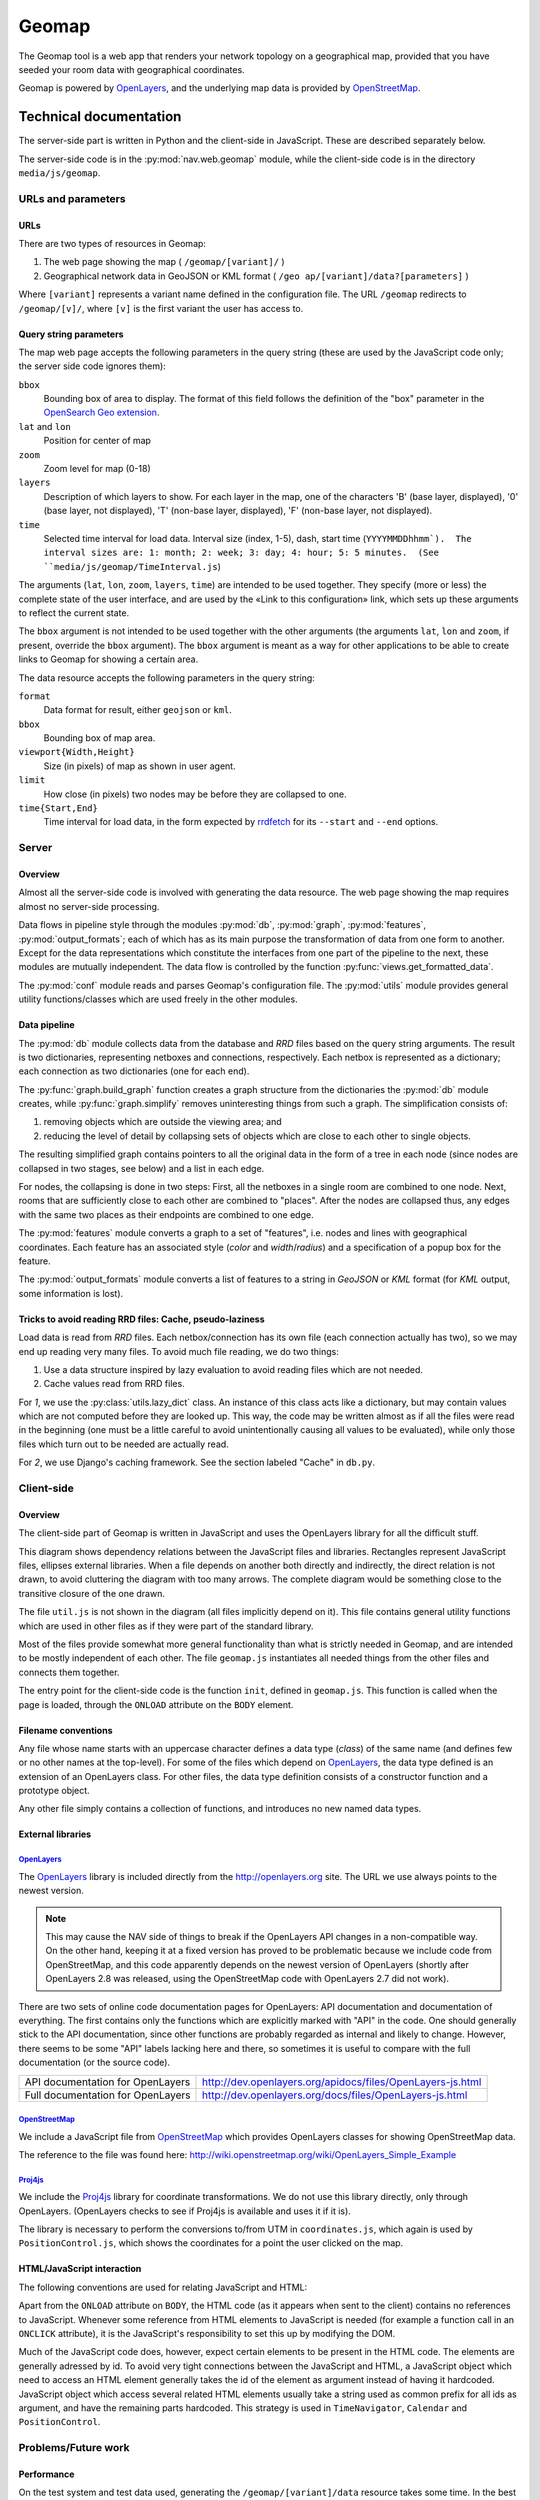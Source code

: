 ========
 Geomap
========

The Geomap tool is a web app that renders your network topology on a
geographical map, provided that you have seeded your room data with
geographical coordinates.

Geomap is powered by OpenLayers_, and the underlying map data is
provided by OpenStreetMap_.

-----------------------
Technical documentation
-----------------------

The server-side part is written in Python and the client-side in
JavaScript.  These are described separately below.

The server-side code is in the :py:mod:`nav.web.geomap` module,
while the client-side code is in the directory ``media/js/geomap``.


URLs and parameters
===================


URLs
----

There are two types of resources in Geomap:

1. The web page showing the map ( ``/geomap/[variant]/`` )
2. Geographical network data in GeoJSON or KML format
   ( ``/geo ap/[variant]/data?[parameters]`` )

Where ``[variant]`` represents a variant name defined in the configuration
file.  The URL ``/geomap`` redirects to ``/geomap/[v]/``, where ``[v]`` is the
first variant the user has access to.


Query string parameters
-----------------------

The map web page accepts the following parameters in the query string
(these are used by the JavaScript code only; the server side code
ignores them):

``bbox``
  Bounding box of area to display.  The format of this field follows the
  definition of the "box" parameter in the `OpenSearch Geo extension`_.

``lat`` and ``lon``
  Position for center of map

``zoom``
  Zoom level for map (0-18)

``layers``
  Description of which layers to show.  For each layer in the map, one of the
  characters 'B' (base layer, displayed), '0' (base layer, not displayed), 'T'
  (non-base layer, displayed), 'F' (non-base layer, not displayed).

``time``
  Selected time interval for load data.  Interval size (index, 1-5), dash,
  start time (``YYYYMMDDhhmm`).  The interval sizes are: 1: month; 2: week; 3:
  day; 4: hour; 5: 5 minutes.  (See ``media/js/geomap/TimeInterval.js``)

The arguments (``lat``, ``lon``, ``zoom``, ``layers``, ``time``) are intended
to be used together.  They specify (more or less) the complete state of the
user interface, and are used by the «Link to this configuration» link, which
sets up these arguments to reflect the current state.

The ``bbox`` argument is not intended to be used together with the other
arguments (the arguments ``lat``, ``lon`` and ``zoom``, if present, override
the ``bbox`` argument).  The ``bbox`` argument is meant as a way for other
applications to be able to create links to Geomap for showing a certain area.


The data resource accepts the following parameters in the query
string:

``format``
  Data format for result, either ``geojson`` or ``kml``.

``bbox``
  Bounding box of map area.

``viewport{Width,Height}``
  Size (in pixels) of map as shown in user agent.

``limit``
  How close (in pixels) two nodes may be before they are collapsed to one.

``time{Start,End}``
  Time interval for load data, in the form expected by rrdfetch_ for its
  ``--start`` and ``--end`` options.


Server
======


Overview
--------

Almost all the server-side code is involved with generating the data
resource.  The web page showing the map requires almost no server-side
processing.

Data flows in pipeline style through the modules :py:mod:`db`,
:py:mod:`graph`, :py:mod:`features`, :py:mod:`output_formats`; each of which
has as its main purpose the transformation of data from one form to another.
Except for the data representations which constitute the interfaces from one
part of the pipeline to the next, these modules are mutually independent.  The
data flow is controlled by the function :py:func:`views.get_formatted_data`.

The :py:mod:`conf` module reads and parses Geomap's configuration file.  The
:py:mod:`utils` module provides general utility functions/classes which are
used freely in the other modules.


Data pipeline
-------------

The :py:mod:`db` module collects data from the database and `RRD` files based
on the query string arguments.  The result is two dictionaries, representing
netboxes and connections, respectively.  Each netbox is represented as a
dictionary; each connection as two dictionaries (one for each end).

The :py:func:`graph.build_graph` function creates a graph structure from the
dictionaries the :py:mod:`db` module creates, while :py:func:`graph.simplify`
removes uninteresting things from such a graph.  The simplification consists
of:

1. removing objects which are outside the viewing area; and

2. reducing the level of detail by collapsing sets of objects which are close
   to each other to single objects.

The resulting simplified graph contains pointers to all the original
data in the form of a tree in each node (since nodes are collapsed in
two stages, see below) and a list in each edge.

For nodes, the collapsing is done in two steps: First, all the
netboxes in a single room are combined to one node.  Next, rooms that
are sufficiently close to each other are combined to "places".  After
the nodes are collapsed thus, any edges with the same two places as
their endpoints are combined to one edge.

The :py:mod:`features` module converts a graph to a set of "features",
i.e. nodes and lines with geographical coordinates.  Each feature has an
associated style (`color` and `width`/`radius`) and a specification of a popup
box for the feature.

The :py:mod:`output_formats` module converts a list of features to a string in
`GeoJSON` or `KML` format (for `KML` output, some information is lost).


Tricks to avoid reading RRD files: Cache, pseudo-laziness
---------------------------------------------------------

Load data is read from `RRD` files.  Each netbox/connection has its own file
(each connection actually has two), so we may end up reading very many files.
To avoid much file reading, we do two things:

1. Use a data structure inspired by lazy evaluation to avoid reading files
   which are not needed.
2. Cache values read from RRD files.

For `1`, we use the :py:class:`utils.lazy_dict` class.  An instance of
this class acts like a dictionary, but may contain values which are
not computed before they are looked up.  This way, the code may be
written almost as if all the files were read in the beginning (one
must be a little careful to avoid unintentionally causing all values
to be evaluated), while only those files which turn out to be needed
are actually read.

For `2`, we use Django's caching framework.  See the section labeled
"Cache" in ``db.py``.


Client-side
===========


Overview
--------

The client-side part of Geomap is written in JavaScript and uses the
OpenLayers library for all the difficult stuff.

.. image:: client-file-dependencies.svg
   :width: 100%

This diagram shows dependency relations between the JavaScript files and
libraries.  Rectangles represent JavaScript files, ellipses external
libraries.  When a file depends on another both directly and indirectly, the
direct relation is not drawn, to avoid cluttering the diagram with too many
arrows.  The complete diagram would be something close to the transitive
closure of the one drawn.

The file ``util.js`` is not shown in the diagram (all files implicitly depend
on it).  This file contains general utility functions which are used in other
files as if they were part of the standard library.

Most of the files provide somewhat more general functionality than what is
strictly needed in Geomap, and are intended to be mostly independent of each
other.  The file ``geomap.js`` instantiates all needed things from the other
files and connects them together.

The entry point for the client-side code is the function ``init``, defined in
``geomap.js``.  This function is called when the page is loaded, through the
``ONLOAD`` attribute on the ``BODY`` element.


Filename conventions
--------------------

Any file whose name starts with an uppercase character defines a data type
(`class`) of the same name (and defines few or no other names at the
top-level).  For some of the files which depend on OpenLayers_, the data type
defined is an extension of an OpenLayers class.  For other files, the data
type definition consists of a constructor function and a prototype object.

Any other file simply contains a collection of functions, and
introduces no new named data types.


External libraries
------------------

OpenLayers_
~~~~~~~~~~~

The OpenLayers_ library is included directly from the http://openlayers.org
site.  The URL we use always points to the newest version.  

.. NOTE:: This may cause the NAV side of things to break if the OpenLayers API
   changes in a non-compatible way. On the other hand, keeping it at a fixed
   version has proved to be problematic because we include code from
   OpenStreetMap, and this code apparently depends on the newest version of
   OpenLayers (shortly after OpenLayers 2.8 was released, using the
   OpenStreetMap code with OpenLayers 2.7 did not work).

There are two sets of online code documentation pages for OpenLayers:
API documentation and documentation of everything.  The first contains
only the functions which are explicitly marked with "API" in the code.
One should generally stick to the API documentation, since other
functions are probably regarded as internal and likely to change.
However, there seems to be some "API" labels lacking here and there,
so sometimes it is useful to compare with the full documentation (or
the source code).

================================= ==========================================================
API documentation for OpenLayers  http://dev.openlayers.org/apidocs/files/OpenLayers-js.html
Full documentation for OpenLayers http://dev.openlayers.org/docs/files/OpenLayers-js.html
================================= ==========================================================


OpenStreetMap_
~~~~~~~~~~~~~~

We include a JavaScript file from OpenStreetMap_ which provides OpenLayers
classes for showing OpenStreetMap data.

The reference to the file was found here:
http://wiki.openstreetmap.org/wiki/OpenLayers_Simple_Example


Proj4js_
~~~~~~~~

We include the Proj4js_ library for coordinate transformations.  We do
not use this library directly, only through OpenLayers.  (OpenLayers
checks to see if Proj4js is available and uses it if it is).

The library is necessary to perform the conversions to/from UTM in
``coordinates.js``, which again is used by ``PositionControl.js``, which shows
the coordinates for a point the user clicked on the map.


HTML/JavaScript interaction
---------------------------

The following conventions are used for relating JavaScript and HTML:

Apart from the ``ONLOAD`` attribute on ``BODY``, the HTML code (as it appears
when sent to the client) contains no references to JavaScript.  Whenever some
reference from HTML elements to JavaScript is needed (for example a function
call in an ``ONCLICK`` attribute), it is the JavaScript's responsibility to
set this up by modifying the DOM.

Much of the JavaScript code does, however, expect certain elements to
be present in the HTML code.  The elements are generally adressed by
id.  To avoid very tight connections between the JavaScript and HTML,
a JavaScript object which need to access an HTML element generally
takes the id of the element as argument instead of having it hardcoded.
JavaScript object which access several related HTML elements usually
take a string used as common prefix for all ids as argument, and have
the remaining parts hardcoded.  This strategy is used in
``TimeNavigator``, ``Calendar`` and ``PositionControl``.




Problems/Future work
====================


Performance
-----------

On the test system and test data used, generating the
``/geomap/[variant]/data`` resource takes some time.  In the best cases,
it takes one or a few seconds; in the worst, up to a minute.

The major cause (by far) of the long processing time is reading of RRD
files.  As discussed in the `Server`_ section above, we cache values
from RRD files.  This is the reason why the time varies a lot (the
worst cases of time usage occur only with empty cache).

When moving or zooming the map, the new position will normally include
much of the same data as the previous, so most of the needed RRD data
will be in the cache, giving a "best case" processing time.  When
changing time interval or when first opening the map, on the other
hand, the data is usually not in cache, giving a "worst case"
processing time.

To improve the "best case" time, it is necessary to improve either the
database queries or the Python code, or both.  The *very* limited
profiling which has been performed suggests that both the database
queries and the subsequent processing of the results are responsible
for their fair share of the total processing time.  No "optimization"
has been done on the Python code (although the programmer has tried to
avoid extremely inefficient solutions), so there is probably some
potential for performance improvement here.  The database queries are
large and hairy beasts (and will probably bite you if you appear
threatening); whether (and if so, how) they can be made more efficient
is hard to say.

To improve the "worst case", the load data must simply be made
available in a different form than RRD files so that it can be read
faster.


Integration with Netmap
-----------------------

Some ideas for integration between Geomap and Netmap:

Link from Geomap to Netmap
~~~~~~~~~~~~~~~~~~~~~~~~~~~
It should be relatively easy to add a ``bbox`` argument (with the same
format as Geomap's ``bbox`` argument, see above) to Netmap and make it
show only things that are inside the specified area.  This could
either be implemented in the Netmap client, in which case the server
would have to include geographical coordinates in the GraphML document
it produces; or on the server, in which case the client would have to
forward the bbox argument to the server.

If Netmap had such an argument, one could add a link in Geomap for
showing the currently displayed area in Netmap.  The way to do this
would be to listen on the map's ``moveend`` event to update the link
each time the map is moved, and call ``getExtent()`` on the map to get the
bounds to use in the link.
(See http://dev.openlayers.org/apidocs/files/OpenLayers/Map-js.html)


Link from Netmap to Geomap.
~~~~~~~~~~~~~~~~~~~~~~~~~~~
If Netmap could somehow produce a geographical bounding box for the
part of the topology the user has zoomed in on, it could create a link
to the same area in Geomap.  This may however in many cases not give
very interesting results, since netboxes that are very far apart
geographically may be close to each other in Netmap.

A different strategy could be to create a link to Geomap for each
netbox shown in Netmap (similar to the «View in IP Device Info» link).
This link could go to a Geomap page with the map centered on the
selected box and the zoom level chosen by some reasonable heuristic.
For example, the zoom level could be chosen such that all direct
neighbors of the netbox in Netmap's graph are visible.

If Netmap's GraphML data document is extended to include geographical
coordinates, both of these strategies can be implemented in the Netmap
client by computing a bounding box and using it as the ``bbox`` argument
to Geomap (see descriptions of query string parameters above).


Default configuration
---------------------

The popup boxes in the "normal" variant currently contain simple
listings of all properties.  This is convenient as an example of which
properties are available and how to get at them, but probably far from
ideal for actual use.  Better defaults should be provided based on
what users actually want to see.


Various small issues
--------------------

* The initial position and zoom level of the map (if none is specified
  in the query string) is hardcoded in ``geomap.js``, and the chosen
  position be regarded as a bit too Trondheim-centric for general use.

  Some ideas for improvement:

  * Make the initial position and zoom level configurable properties (add them
    to the configuration file ``geomap/config.py``).

  * Write some code to make a reasonable guess for a good default position
    based on the positions of rooms in the database.

* Geomap is tested almost exclusively in Firefox 3 on Ubuntu (it looks like it
  is working in Opera 9 on Ubuntu too).  Since there is a lot of JavaScript
  code here, there is great potential for differences between browsers.  It
  would probably be a good idea to do some testing in more browsers.

* If (when) the server, for some reason, fails in generating the data
  resource, the network information simply disappears from the map,
  with no error message given to the user.  This is probably not
  ideal, although users may not be very interested in hearing that a
  "GargleException occured on line 42 of obscurities.py" either.  For
  development, the Firebug extension to Firefox is very convenient --
  its console lists all the URLs requested by the script, so it is
  easy to follow the last one in order to see what the server said.

* When loading the Geomap page, then waiting for a long time without
  doing anything, the `next` and `last` buttons in the time selection
  remain disabled, even though the next time interval should be
  selectable (to be able to select a newer time interval, one must
  first change the time selection, for example by going one step back
  or up).  This could be fixed by using JavaScript's ``setTimeout``
  function to update the user interface regularly.

* If some users are interested in always seeing the newest data, it
  could be useful to have a `most recent data` selection as an
  alternative to selecting a specific time interval.  When this
  selection is activated, the data could be updated regularly even
  when the map is not moved (use ``setTimeout``).  Implementing this is a
  small matter of JavaScript programming.

* When zooming far out, the network data has a tendency to disappear
  completely.  This is probably caused by the fact that longitudes
  wrap around, so when the width of the map area is close to a
  multiple of the width of the whole world map, the difference between
  the longitude at the left and right edge is approximately zero.
  This confuses the code which filters out things that are outside the
  viewing area.  It should not be very difficult to come up with a
  hack to fix this.

* The :py:func:`utils.fix` function has a known error (conveniently, none of
  the actual calls to the function cause this error to occur) marked with a
  `TODO` comment.  It should probably be fixed.  (No, the function is, despite
  the name, able to fix itself.  Not in that sense, at least).




Hacking tips
============

A large part of Geomap is JavaScript code.  A few tips for those
unfamiliar with JavaScript:

* Mozilla's `Core JavaScript Reference`_ describes the language and builtin
  objects (The Geomap code tries to keep itself at JavaScript 1.5 in the hope
  that it may not be very incompatible with old or obscure JavaScript
  implementations).

* The Firebug_ extension to Firefox is **very** helpful when debugging
  JavaScript code.



.. _OpenLayers: http://openlayers.org/
.. _OpenStreetMap: http://openstreetmap.org/
.. _OpenSearch Geo extension: http://www.opensearch.org/Specifications/OpenSearch/Extensions/Geo/1.0/Draft_1#The_.22box.22_parameter
.. _rrdfetch: http://oss.oetiker.ch/rrdtool/doc/rrdfetch.en.html
.. _Proj4js: http://proj4js.org/
.. _Core JavaScript Reference: https://developer.mozilla.org/en/Core_JavaScript_1.5_Reference
.. _Firebug: http://getfirebug.com/
